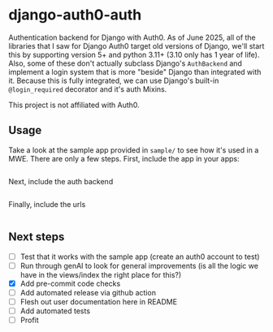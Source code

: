 * django-auth0-auth

Authentication backend for Django with Auth0.
As of June 2025, all of the libraries that I saw for Django Auth0 target old versions of Django,
we'll start this by supporting version 5+ and python 3.11+ (3.10 only has 1 year of life).
Also, some of these don't actually subclass Django's =AuthBackend= and implement a login system that is more
"beside" Django than integrated with it.
Because this is fully integrated, we can use Django's built-in =@login_required= decorator and it's auth Mixins.

This project is not affiliated with Auth0.

** Usage

Take a look at the sample app provided in =sample/= to see how it's used in a MWE.
There are only a few steps.
First, include the app in your apps:

#+begin_src
#+end_src

Next, include the auth backend

#+begin_src
#+end_src

Finally, include the urls

#+begin_src
#+end_src

** Next steps

+ [ ] Test that it works with the sample app (create an auth0 account to test)
+ [ ] Run through genAI to look for general improvements (is all the logic we have in the views/index the right place for this?)
+ [X] Add pre-commit code checks
+ [ ] Add automated release via github action
+ [ ] Flesh out user documentation here in README
+ [ ] Add automated tests
+ [ ] Profit

